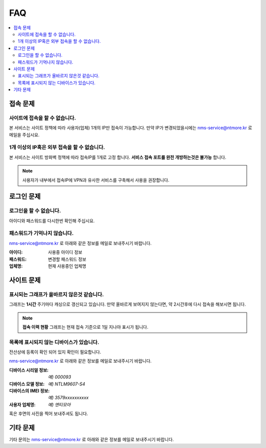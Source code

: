 FAQ
==========================

.. contents::
   :local:


접속 문제
------------------------------------

사이트에 접속을 할 수 없습니다.
~~~~~~~~~~~~~~~~~~~~~~~~~~~~~~~~~~~~~~~~~~
본 서비스는 사이트 정책에 따라 사용자(업체) 1개의 IP만 접속이 가능합니다. 만약 IP가 변경되었을시에는 nms-service@ntmore.kr 로 메일을 주십시요.


1개 이상의 IP혹은 외부 접속을 할 수 없습니다.
~~~~~~~~~~~~~~~~~~~~~~~~~~~~~~~~~~~~~~~~~~~~~~~~~~~~~~~
본 서비스는 사이트 방화벽 정책에 따라 접속IP를 1개로 고정 합니다. **서비스 접속 포트를 완전 개방하는것은 불가능** 합니다. 

.. note::

   사용자가 내부에서 접속IP에 VPN과 유사한 서비스를 구축해서 사용을 권장합니다.


로그인 문제
------------------------------------

.. Old reference
.. _My project isn't building correctly:


로그인을 할 수 없습니다.
~~~~~~~~~~~~~~~~~~~~~~~~~~~~~~~~~~~~~~~~~~

아이디와 패스워드를 다시한번 확인해 주십시요.

패스워드가 기억나지 않습니다.
~~~~~~~~~~~~~~~~~~~~~~~~~~~~~~~~~~~~~~~~~~
.. image:: ./images/faq-00.png
    :width: 80%
    :align: center

nms-service@ntmore.kr 로 아래와 같은 정보를 메일로 보내주시기 바랍니다. 


:아이디: 사용중 아이디 정보
:패스워드:  변경할 패스워드 정보
:업체명:  현재 사용중인 업체명


사이트 문제
------------------------------------ 


표시되는 그래프가 올바르지 않은것 같습니다.
~~~~~~~~~~~~~~~~~~~~~~~~~~~~~~~~~~~~~~~~~~~~~~

그래프는 **1시간** 주기마다 캐싱으로 갱신되고 있습니다. 만약 올바르게 보여지지 않는다면, 약 2시간후에 다시 접속을 해보시면 됩니다.

.. note::

   **접속 이력 현황** 그래프는 현재 접속 기준으로 1일 지나야 표시가 됩니다.

목록에 표시되지 않는 디바이스가 있습니다.
~~~~~~~~~~~~~~~~~~~~~~~~~~~~~~~~~~~~~~~~~~
전산상에 등록이 확인 되어 있지 확인이 필요합니다.

nms-service@ntmore.kr 로 아래와 같은 정보를 메일로 보내주시기 바랍니다. 

:디바이스 시리얼 정보: *예) 000093*
:디바이스 모델 정보: *예) NTLM9607-S4*
:디바이스의 IMEI 정보: *예) 3579xxxxxxxxxx*
:사용자 업체명: *예) 엔티모아*

혹은 후면의 사진을 찍어 보내주셔도 됩니다.


기타 문제
------------------------------------

기타 문의는 nms-service@ntmore.kr 로 아래와 같은 정보를 메일로 보내주시기 바랍니다. 